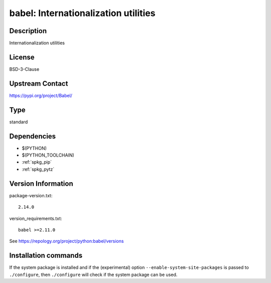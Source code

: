 .. _spkg_babel:

babel: Internationalization utilities
=====================================

Description
-----------

Internationalization utilities

License
-------

BSD-3-Clause

Upstream Contact
----------------

https://pypi.org/project/Babel/



Type
----

standard


Dependencies
------------

- $(PYTHON)
- $(PYTHON_TOOLCHAIN)
- :ref:`spkg_pip`
- :ref:`spkg_pytz`

Version Information
-------------------

package-version.txt::

    2.14.0

version_requirements.txt::

    babel >=2.11.0

See https://repology.org/project/python:babel/versions

Installation commands
---------------------

.. tab:: PyPI:

   .. CODE-BLOCK:: bash

       $ pip install babel\>=2.11.0

.. tab:: Sage distribution:

   .. CODE-BLOCK:: bash

       $ sage -i babel

.. tab:: Arch Linux:

   .. CODE-BLOCK:: bash

       $ sudo pacman -S python-babel

.. tab:: conda-forge:

   .. CODE-BLOCK:: bash

       $ conda install babel

.. tab:: Debian/Ubuntu:

   .. CODE-BLOCK:: bash

       $ sudo apt-get install python3-babel

.. tab:: Fedora/Redhat/CentOS:

   .. CODE-BLOCK:: bash

       $ sudo dnf install babel

.. tab:: Gentoo Linux:

   .. CODE-BLOCK:: bash

       $ sudo emerge dev-python/Babel

.. tab:: MacPorts:

   .. CODE-BLOCK:: bash

       $ sudo port install py-babel

.. tab:: openSUSE:

   .. CODE-BLOCK:: bash

       $ sudo zypper install python3-Babel

.. tab:: Void Linux:

   .. CODE-BLOCK:: bash

       $ sudo xbps-install python3-Babel


If the system package is installed and if the (experimental) option
``--enable-system-site-packages`` is passed to ``./configure``, then 
``./configure`` will check if the system package can be used.
